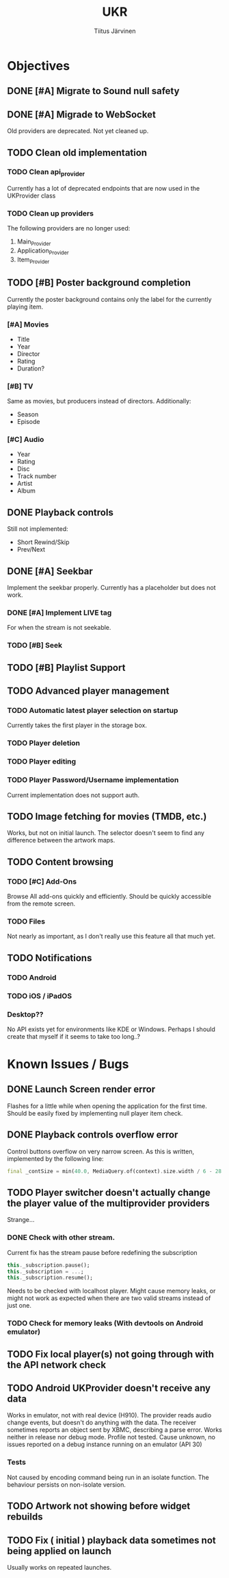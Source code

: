 #+TITLE: UKR
#+AUTHOR: Tiitus Järvinen

* Objectives
** DONE [#A] Migrate to Sound null safety
   CLOSED: [2020-11-25 ke 14:54]
** DONE [#A] Migrade to WebSocket
   CLOSED: [2020-11-29 su 21:19]
   Old providers are deprecated. Not yet cleaned up.
** TODO Clean old implementation
*** TODO Clean api_provider
    Currently has a lot of deprecated endpoints that are now used in the UKProvider class
*** TODO Clean up providers
    The following providers are no longer used:
    1. Main_Provider
    2. Application_Provider
    3. Item_Provider
       
** TODO [#B] Poster background completion
   Currently the poster background contains only the label for the currently playing item.

*** [#A] Movies
    * Title
    * Year
    * Director
    * Rating
    * Duration?

*** [#B] TV
    Same as movies, but producers instead of directors. Additionally:
    * Season
    * Episode

*** [#C] Audio
    * Year
    * Rating
    * Disc
    * Track number
    * Artist
    * Album

** DONE Playback controls
   CLOSED: [2020-11-29 su 20:26]
   Still not implemented:
   * Short Rewind/Skip
   * Prev/Next
** DONE [#A] Seekbar
   CLOSED: [2020-11-29 su 21:23]
   Implement the seekbar properly. Currently has a placeholder but does not work.

*** DONE [#A] Implement LIVE tag
    CLOSED: [2020-11-25 ke 15:20]
    For when the stream is not seekable.

*** TODO [#B] Seek

** TODO [#B] Playlist Support

** TODO Advanced player management

*** TODO Automatic latest player selection on startup
    Currently takes the first player in the storage box.

*** TODO Player deletion

*** TODO Player editing

*** TODO Player Password/Username implementation
    Current implementation does not support auth.

** TODO Image fetching for movies (TMDB, etc.)
   Works, but not on initial launch. The selector doesn't seem to find any difference between the artwork maps.
** TODO Content browsing
   
*** TODO [#C] Add-Ons
    Browse All add-ons quickly and efficiently.
    Should be quickly accessible from the remote screen.
    
*** TODO Files
    Not nearly as important, as I don't really use this feature all that much yet.
    
** TODO Notifications

*** TODO Android

*** TODO iOS / iPadOS

*** Desktop??
    No API exists yet for environments like KDE or Windows. Perhaps I should create that myself if it seems to take too long..?
* Known Issues / Bugs

** DONE Launch Screen render error
   CLOSED: [2020-11-25 ke 14:56]
   Flashes for a little while when opening the application for the first time. Should be easily fixed by implementing null player item check.

   
** DONE Playback controls overflow error
   CLOSED: [2020-11-25 ke 15:26]
   Control buttons overflow on very narrow screen. As this is written, implemented by the following line:

    #+BEGIN_SRC dart
      final _contSize = min(40.0, MediaQuery.of(context).size.width / 6 - 28.0);
    #+END_SRC

** TODO Player switcher doesn't actually change the player value of the multiprovider providers
   Strange...

*** DONE Check with other stream.
    CLOSED: [2020-11-27 pe 21:42]
    Current fix has the stream pause before redefining the subscription
    #+BEGIN_SRC dart
      this._subscription.pause();
      this._subscription = ...;
      this._subscription.resume();
    #+END_SRC

    Needs to be checked with localhost player. Might cause memory leaks, or might not work as expected when there are two valid streams instead of just one.

*** TODO Check for memory leaks (With devtools on Android emulator)

** TODO Fix local player(s) not going through with the API network check

** TODO Android UKProvider doesn't receive any data
   Works in emulator, not with real device (H910). The provider reads audio change events, but doesn't do anything with the data.
   The receiver sometimes reports an object sent by XBMC, describing a parse error. Works neither in release nor debug mode. Profile not tested.
   Cause unknown, no issues reported on a debug instance running on an emulator (API 30)

*** Tests
    Not caused by encoding command being run in an isolate function. The behaviour persists on non-isolate version.

** TODO Artwork not showing before widget rebuilds
** TODO Fix ( initial ) playback data sometimes not being applied on launch
   Usually works on repeated launches.
